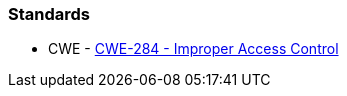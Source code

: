 === Standards

* CWE - https://cwe.mitre.org/data/definitions/284[CWE-284 - Improper Access Control]
